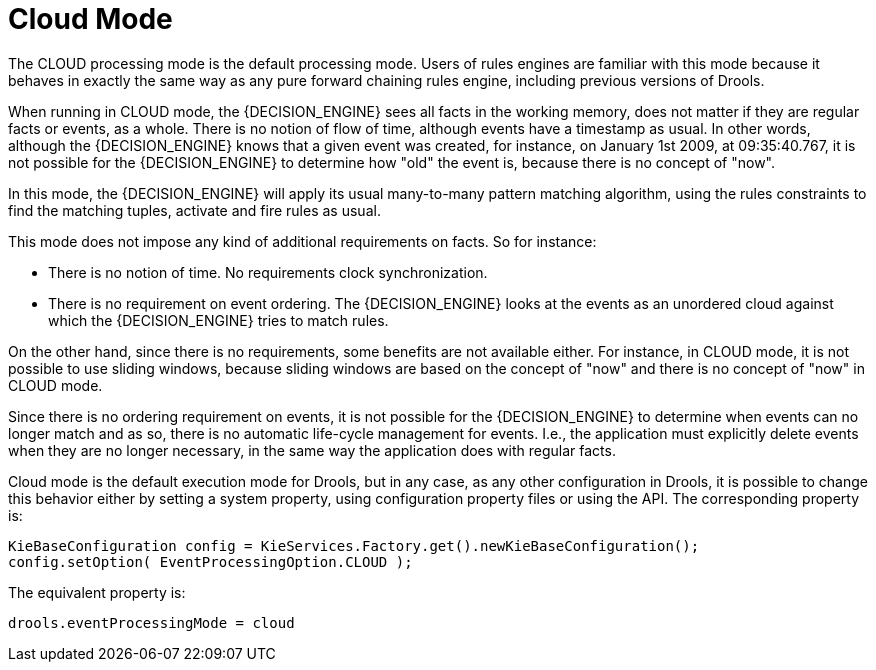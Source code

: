 = Cloud Mode


The CLOUD processing mode is the default processing mode.
Users of rules engines are familiar with this mode because it behaves in exactly the same way as any pure forward chaining rules engine, including previous versions of Drools.

When running in CLOUD mode, the {DECISION_ENGINE} sees all facts in the working memory, does not matter if they are regular facts or events, as a whole.
There is no notion of flow of time, although events have a timestamp as usual.
In other words, although the {DECISION_ENGINE} knows that a given event was created, for instance, on January 1st 2009, at 09:35:40.767, it is not possible for the {DECISION_ENGINE} to determine how "old" the event is, because there is no concept of "now".

In this mode, the {DECISION_ENGINE} will apply its usual many-to-many pattern matching algorithm, using the rules constraints to find the matching tuples, activate and fire rules as usual.

This mode does not impose any kind of additional requirements on facts.
So for instance:

* There is no notion of time. No requirements clock synchronization.
* There is no requirement on event ordering. The {DECISION_ENGINE} looks at the events as an unordered cloud against which the {DECISION_ENGINE} tries to match rules.


On the other hand, since there is no requirements, some benefits are not available either.
For instance, in CLOUD mode, it is not possible to use sliding windows, because sliding windows are based on the concept of "now" and there is no concept of "now" in CLOUD mode.

Since there is no ordering requirement on events, it is not possible for the {DECISION_ENGINE} to determine when events can no longer match and as so, there is no automatic life-cycle management for events.
I.e., the application must explicitly delete events when they are no longer necessary, in the same way the application does with regular facts.

Cloud mode is the default execution mode for Drools, but in any case, as any other configuration in Drools, it is possible to change this behavior either by setting a system property, using configuration property files or using the API.
The corresponding property is:

[source,java]
----
KieBaseConfiguration config = KieServices.Factory.get().newKieBaseConfiguration();
config.setOption( EventProcessingOption.CLOUD );
----


The equivalent property is:

[source]
----
drools.eventProcessingMode = cloud
----
